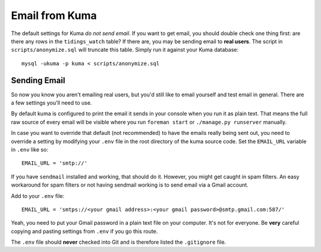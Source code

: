===============
Email from Kuma
===============

The default settings for Kuma *do not send email*. If you want to get email,
you should double check one thing first: are there any rows in the
``tidings_watch`` table? If there are, you may be sending email to
**real users**. The script in ``scripts/anonymize.sql`` will truncate this
table. Simply run it against your Kuma database::

    mysql -ukuma -p kuma < scripts/anonymize.sql


Sending Email
=============

So now you know you aren't emailing real users, but you'd still like to email
yourself and test email in general. There are a few settings you'll need to
use.

By default kuma is configured to print the email it sends in your console
when you run it as plain text. That means the full raw source of every email
will be visible where you run ``foreman start`` or ``./manage.py runserver``
manually.

In case you want to override that default (not recommended) to have the emails
really being sent out, you need to override a setting by modifying your
``.env`` file in the root directory of the kuma source code. Set the
``EMAIL_URL`` variable in ``.env`` like so::

    EMAIL_URL = 'smtp://'

If you have ``sendmail`` installed and working, that should do it. However, you
might get caught in spam filters. An easy workaround for spam filters or not
having sendmail working is to send email via a Gmail account.

Add to your ``.env`` file::

    EMAIL_URL = 'smtps://<your gmail address>:<your gmail password>@smtp.gmail.com:587/'

Yeah, you need to put your Gmail password in a plain text file on your
computer. It's not for everyone. Be **very** careful copying and pasting
settings from ``.env`` if you go this route.

The ``.env`` file should **never** checked into Git and is therefore listed
the ``.gitignore`` file.
